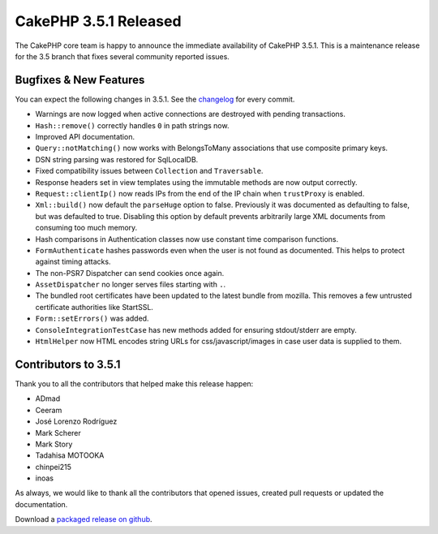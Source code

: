 CakePHP 3.5.1 Released
=======================

The CakePHP core team is happy to announce the immediate availability of CakePHP
3.5.1. This is a maintenance release for the 3.5 branch that fixes several
community reported issues.

Bugfixes & New Features
-----------------------

You can expect the following changes in 3.5.1. See the `changelog
<https://github.com/cakephp/cakephp/compare/3.5.0...3.5.1>`_ for every commit.

* Warnings are now logged when active connections are destroyed with pending
  transactions.
* ``Hash::remove()`` correctly handles ``0`` in path strings now.
* Improved API documentation.
* ``Query::notMatching()`` now works with BelongsToMany associations that use
  composite primary keys.
* DSN string parsing was restored for SqlLocalDB.
* Fixed compatibility issues between ``Collection`` and ``Traversable``.
* Response headers set in view templates using the immutable methods are now
  output correctly.
* ``Request::clientIp()`` now reads IPs from the end of the IP chain when
  ``trustProxy`` is enabled.
* ``Xml::build()`` now default the ``parseHuge`` option to false. Previously it
  was documented as defaulting to false, but was defaulted to true. Disabling
  this option by default prevents arbitrarily large XML documents from consuming
  too much memory.
* Hash comparisons in Authentication classes now use constant time comparison
  functions.
* ``FormAuthenticate`` hashes passwords even when the user is not found as
  documented. This helps to protect against timing attacks.
* The non-PSR7 Dispatcher can send cookies once again.
* ``AssetDispatcher`` no longer serves files starting with ``.``.
* The bundled root certificates have been updated to the latest bundle from
  mozilla. This removes a few untrusted certificate authorities like StartSSL.
* ``Form::setErrors()`` was added.
* ``ConsoleIntegrationTestCase`` has new methods added for ensuring
  stdout/stderr are empty.
* ``HtmlHelper`` now HTML encodes string URLs for css/javascript/images in case
  user data is supplied to them.

Contributors to 3.5.1
----------------------

Thank you to all the contributors that helped make this release happen:

* ADmad
* Ceeram
* José Lorenzo Rodríguez
* Mark Scherer
* Mark Story
* Tadahisa MOTOOKA
* chinpei215
* inoas

As always, we would like to thank all the contributors that opened issues,
created pull requests or updated the documentation.

Download a `packaged release on github
<https://github.com/cakephp/cakephp/releases>`_.

.. author:: markstory
.. categories:: release, news
.. tags:: release, news
